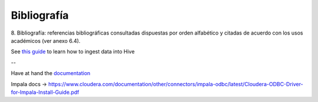 .. _bibliografia:

Bibliografía
============

8. Bibliografía: referencias bibliográficas consultadas dispuestas por orden
alfabético y citadas de acuerdo con los usos académicos (ver anexo 6.4).


See `this guide`_ to learn how to ingest data into Hive

.. _this guide: https://www.cloudera.com/developers/get-started-with-hadoop-tutorial/exercise-1.html

--

Have at hand the `documentation`_

.. _documentation: www.cloudera.com/documentation/other/connectors/hive-odbc/2-5-12/Cloudera-ODBC-Driver-for-Apache-Hive-Install-Guide-2-5-12.pdf

Impala docs -> https://www.cloudera.com/documentation/other/connectors/impala-odbc/latest/Cloudera-ODBC-Driver-for-Impala-Install-Guide.pdf